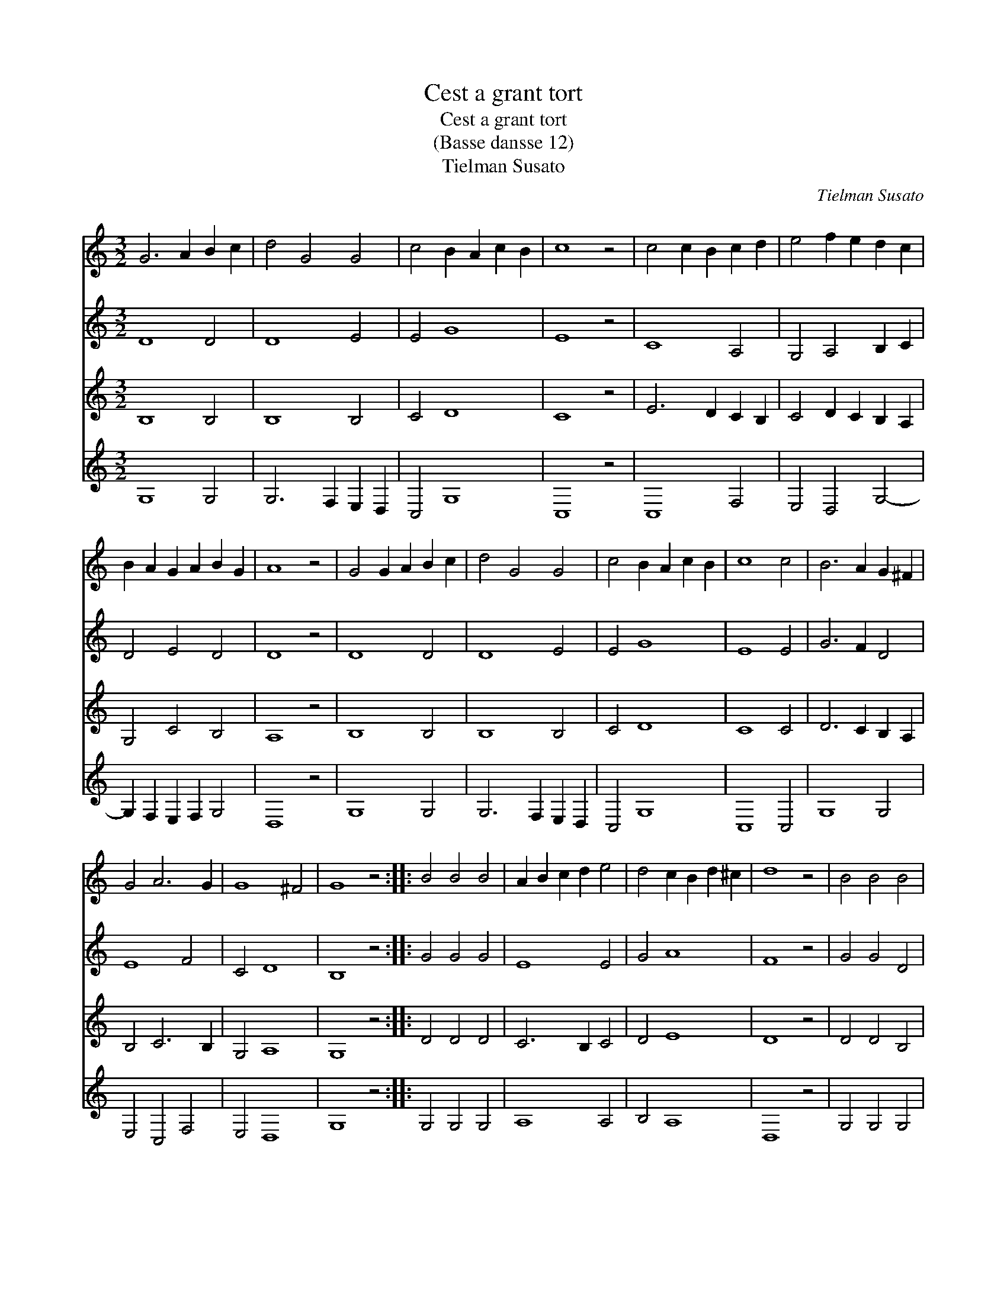 X:1
T:Cest a grant tort
T:Cest a grant tort
T:(Basse dansse 12)
T:Tielman Susato
C:Tielman Susato
%%score 1 2 3 4
L:1/8
M:3/2
K:C
V:1 treble 
V:2 treble 
V:3 treble 
V:4 treble 
V:1
 G6 A2 B2 c2 | d4 G4 G4 | c4 B2 A2 c2 B2 | c8 z4 | c4 c2 B2 c2 d2 | e4 f2 e2 d2 c2 | %6
 B2 A2 G2 A2 B2 G2 | A8 z4 | G4 G2 A2 B2 c2 | d4 G4 G4 | c4 B2 A2 c2 B2 | c8 c4 | B6 A2 G2 ^F2 | %13
 G4 A6 G2 | G8 ^F4 | G8 z4 :: B4 B4 B4 | A2 B2 c2 d2 e4 | d4 c2 B2 d2 ^c2 | d8 z4 | B4 B4 B4 | %21
 A4 B6 A2 | A8 ^G4 | A8 z4 | B4 B4 B4 | A2 B2 c2 d2 e4 | d8 ^c4 | d8 z4 | B4 B2 A2 G2 F2 | %29
 G4 A6 G2 | G8 ^F4 | G8 z4 |"^Segno" G6 A2 B2 c2 | d4 G4 G4 | c4 B2 A2 c2 B2 | c8 z4 | %36
 c4 c2 B2 c2 d2 | e4 f2 e2 d2 c2 | B2 A2 G2 A2 B2 G2 | A8 z4 | G4 G2 A2 B2 c2 | d4 G4 G4 | %42
 c4 B2 A2 c2 B2 | c8 c4 | B6 A2 G2 ^F2 | G4 A6 G2 | G8 ^F4 | G8"^Segno" z4 :| %48
V:2
 D8 D4 | D8 E4 | E4 G8 | E8 z4 | C8 A,4 | G,4 A,4 B,2 C2 | D4 E4 D4 | D8 z4 | D8 D4 | D8 E4 | %10
 E4 G8 | E8 E4 | G6 F2 D4 | E8 F4 | C4 D8 | B,8 z4 :: G4 G4 G4 | E8 E4 | G4 A8 | F8 z4 | G4 G4 D4 | %21
 F6 E2 D4 | C2 D2 E8 | C8 z4 | G4 G4 G4 | E8 E4 | G4 A8 | F8 z4 | G8 D4 | D4 F8 | C4 D8 | D8 z4 | %32
 D8 D4 | D8 E4 | E4 G8 | E8 z4 | C8 A,4 | G,4 A,4 B,2 C2 | D4 E4 D4 | D8 z4 | D8 D4 | D8 E4 | %42
 E4 G8 | E8 E4 | G6 F2 D4 | E8 F4 | C4 D8 | B,8 z4 :| %48
V:3
 B,8 B,4 | B,8 B,4 | C4 D8 | C8 z4 | E6 D2 C2 B,2 | C4 D2 C2 B,2 A,2 | G,4 C4 B,4 | A,8 z4 | %8
 B,8 B,4 | B,8 B,4 | C4 D8 | C8 C4 | D6 C2 B,2 A,2 | B,4 C6 B,2 | G,4 A,8 | G,8 z4 :: D4 D4 D4 | %17
 C6 B,2 C4 | D4 E8 | D8 z4 | D4 D4 B,4 | C4 D6 C2 | A,4 B,8 | A,8 z4 | D4 D4 D4 | C6 B,2 C4 | %26
 D4 E8 | D8 z4 | D6 C2 B,2 A,2 | B,4 C6 B,2 | G,4 A,8 | G,8 z4 | B,8 B,4 | B,8 B,4 | C4 D8 | %35
 C8 z4 | E6 D2 C2 B,2 | C4 D2 C2 B,2 A,2 | G,4 C4 B,4 | A,8 z4 | B,8 B,4 | B,8 B,4 | C4 D8 | %43
 C8 C4 | D6 C2 B,2 A,2 | B,4 C6 B,2 | G,4 A,8 | G,8 z4 :| %48
V:4
 G,8 G,4 | G,6 F,2 E,2 D,2 | C,4 G,8 | C,8 z4 | C,8 F,4 | E,4 D,4 G,4- | G,2 F,2 E,2 F,2 G,4 | %7
 D,8 z4 | G,8 G,4 | G,6 F,2 E,2 D,2 | C,4 G,8 | C,8 C,4 | G,8 G,4 | E,4 C,4 F,4 | E,4 D,8 | %15
 G,8 z4 :: G,4 G,4 G,4 | A,8 A,4 | B,4 A,8 | D,8 z4 | G,4 G,4 G,4 | F,4 D,4 F,4 | F,4 E,8 | %23
 F,8 z4 | G,4 G,4 G,4 | A,8 A,4 | B,4 A,8 | D,8 z4 | G,8 G,4 | G,4 F,8 | E,4 D,8 | G,8 z4 | %32
 G,8 G,4 | G,6 F,2 E,2 D,2 | C,4 G,8 | C,8 z4 | C,8 F,4 | E,4 D,4 G,4- | G,2 F,2 E,2 F,2 G,4 | %39
 D,8 z4 | G,8 G,4 | G,6 F,2 E,2 D,2 | C,4 G,8 | C,8 C,4 | G,8 G,4 | E,4 C,4 F,4 | E,4 D,8 | %47
 G,8 z4 :| %48


